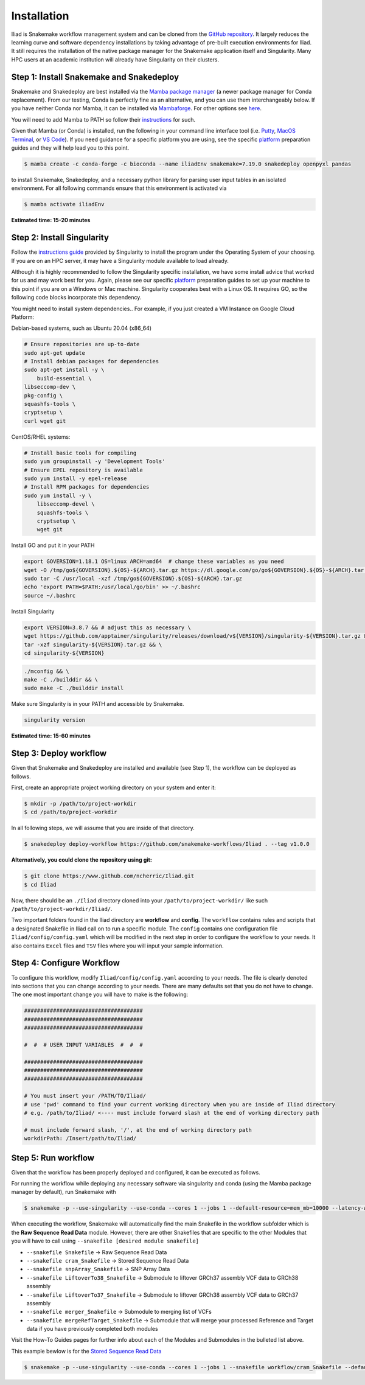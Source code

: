 .. _Miniconda: https://conda.pydata.org/miniconda.html
.. _Mambaforge: https://github.com/conda-forge/miniforge#mambaforge
.. _Mamba: https://github.com/mamba-org/mamba
.. _Conda: https://conda.pydata.org
.. _instructions: https://mamba.readthedocs.io/en/latest/installation.html
.. _platform: https://iliad-readthedocs.readthedocs.io/en/latest/getting_started/platform_preparation.html


.. _getting_started/installation:

============
Installation
============


Iliad is Snakemake workflow management system and can be cloned from the `GitHub repository <https://github.com/ncherric/Iliad>`_.
It largely reduces the learning curve and software dependency installations by taking advantage of pre-built execution environments for Iliad. 
It still requires the installation of the native package manager for the Snakemake application itself and Singularity.
Many HPC users at an academic institution will already have Singularity on their clusters.

.. _conda-install:

Step 1: Install Snakemake and Snakedeploy
=============================================

Snakemake and Snakedeploy are best installed via the `Mamba package manager <https://github.com/mamba-org/mamba>`_ (a newer package manager for Conda replacement). 
From our testing, Conda is perfectly fine as an alternative, and you can use them interchangeably below.
If you have neither Conda nor Mamba, it can be installed via `Mambaforge <https://github.com/conda-forge/miniforge#mambaforge>`_. 
For other options see `here <https://github.com/mamba-org/mamba>`_.

You will need to add Mamba to PATH so follow their instructions_ for such.

Given that Mamba (or Conda) is installed, run the following in your command line interface tool 
(i.e. `Putty <https://www.putty.org/>`_, 
`MacOS Terminal <https://support.apple.com/guide/terminal/open-or-quit-terminal-apd5265185d-f365-44cb-8b09-71a064a42125/mac>`_,
or `VS Code <https://code.visualstudio.com/>`_).
If you need guidance for a specific platform you are using, see the specific `platform`_ preparation guides and they will help lead you to this point.

.. code-block:: console

    $ mamba create -c conda-forge -c bioconda --name iliadEnv snakemake=7.19.0 snakedeploy openpyxl pandas

to install Snakemake, Snakedeploy, and a necessary python library for parsing user input tables in an isolated environment.
For all following commands ensure that this environment is activated via


.. code-block:: console

    $ mamba activate iliadEnv

**Estimated time: 15-20 minutes**

Step 2: Install Singularity
============================

Follow the `instructions guide <https://docs.sylabs.io/guides/3.6/user-guide/quick_start.html>`_ provided by Singularity to install the program under the 
Operating System of your choosing.
If you are on an HPC server, it may have a Singularity module available to load already.

Although it is highly recommended to follow the Singularity specific installation, we have some install advice that worked for us and may work best for you.
Again, please see our specific `platform`_ preparation guides to set up your machine to this point if you are on a Windows or Mac machine. 
Singularity cooperates best with a Linux OS. It requires GO, so the following code blocks incorporate this dependency.

You might need to install system dependencies.. For example, if you just created a VM Instance on Google Cloud Platform:

Debian-based systems, such as Ubuntu 20.04 (x86_64)

.. code-block:: console

	# Ensure repositories are up-to-date
	sudo apt-get update
	# Install debian packages for dependencies
	sudo apt-get install -y \
	    build-essential \
    	libseccomp-dev \
    	pkg-config \
    	squashfs-tools \
    	cryptsetup \
    	curl wget git

CentOS/RHEL systems:

.. code-block:: console

    # Install basic tools for compiling
    sudo yum groupinstall -y 'Development Tools'
    # Ensure EPEL repository is available
    sudo yum install -y epel-release
    # Install RPM packages for dependencies
    sudo yum install -y \
        libseccomp-devel \
        squashfs-tools \
        cryptsetup \
        wget git

Install GO and put it in your PATH

.. code-block:: console

    export GOVERSION=1.18.1 OS=linux ARCH=amd64  # change these variables as you need
    wget -O /tmp/go${GOVERSION}.${OS}-${ARCH}.tar.gz https://dl.google.com/go/go${GOVERSION}.${OS}-${ARCH}.tar.gz
    sudo tar -C /usr/local -xzf /tmp/go${GOVERSION}.${OS}-${ARCH}.tar.gz
    echo 'export PATH=$PATH:/usr/local/go/bin' >> ~/.bashrc
    source ~/.bashrc

Install Singularity

.. code-block:: console

    export VERSION=3.8.7 && # adjust this as necessary \
    wget https://github.com/apptainer/singularity/releases/download/v${VERSION}/singularity-${VERSION}.tar.gz && \
    tar -xzf singularity-${VERSION}.tar.gz && \
    cd singularity-${VERSION}

.. code-block:: console

    ./mconfig && \
    make -C ./builddir && \
    sudo make -C ./builddir install

Make sure Singularity is in your PATH and accessible by Snakemake.

.. code-block:: console

    singularity version


**Estimated time: 15-60 minutes**

Step 3: Deploy workflow
============================

Given that Snakemake and Snakedeploy are installed and available (see Step 1), the workflow can be deployed as follows.

First, create an appropriate project working directory on your system and enter it:

.. code-block:: console

    $ mkdir -p /path/to/project-workdir
    $ cd /path/to/project-workdir

In all following steps, we will assume that you are inside of that directory.

.. code-block:: console

    $ snakedeploy deploy-workflow https://github.com/snakemake-workflows/Iliad . --tag v1.0.0

**Alternatively, you could clone the repository using git:**

.. Git clone the `GitHub repository <https://github.com/ncherric/Iliad>`_.

.. code-block:: console

    $ git clone https://www.github.com/ncherric/Iliad.git
    $ cd Iliad

Now, there should be an ``./Iliad`` directory cloned into your ``/path/to/project-workdir/`` like such ``/path/to/project-workdir/Iliad/``.


Two important folders found in the Iliad directory are **workflow** and **config**.
The ``workflow`` contains rules and scripts that a designated Snakefile in Iliad call on to run a specific module.
The ``config`` contains one configuration file ``Iliad/config/config.yaml`` which will be modified in the next step in order to configure the workflow to your needs.
It also contains ``Excel`` files and ``TSV`` files where you will input your sample information.

.. **side note**
.. ( Once this pipeline is publicly available, and added to the Snakemake Workflow Catalog, run below. For now, just **clone ABOVE** )




Step 4: Configure Workflow
============================

To configure this workflow, modify ``Iliad/config/config.yaml`` according to your needs. 
The file is clearly denoted into sections that you can change according to your needs. 
There are many defaults set that you do not have to change. The one most important change you will have to make is the following:

.. code-block:: console

    #####################################
    #####################################
    #####################################

    #  #  # USER INPUT VARIABLES  #  #  #

    #####################################
    #####################################
    #####################################

    # You must insert your /PATH/TO/Iliad/
    # use 'pwd' command to find your current working directory when you are inside of Iliad directory
    # e.g. /path/to/Iliad/ <---- must include forward slash at the end of working directory path

    # must include forward slash, '/', at the end of working directory path
    workdirPath: /Insert/path/to/Iliad/


Step 5: Run workflow
============================

Given that the workflow has been properly deployed and configured, it can be executed as follows.

For running the workflow while deploying any necessary software via singularity and conda (using the Mamba package manager by default), run Snakemake with

.. code-block:: console

    $ snakemake -p --use-singularity --use-conda --cores 1 --jobs 1 --default-resource=mem_mb=10000 --latency-wait 120


When executing the workflow, Snakemake will automatically find the main Snakefile in the workflow subfolder which is the **Raw Sequence Read Data** module.
However, there are other Snakefiles that are specific to the other Modules that you will have to call using ``--snakefile [desired module snakefile]``

* ``--snakefile Snakefile`` -> Raw Sequence Read Data
* ``--snakefile cram_Snakefile`` -> Stored Sequence Read Data
* ``--snakefile snpArray_Snakefile`` -> SNP Array Data
* ``--snakefile LiftoverTo38_Snakefile`` -> Submodule to liftover GRCh37 assembly VCF data to GRCh38 assembly
* ``--snakefile LiftoverTo37_Snakefile`` -> Submodule to liftover GRCh38 assembly VCF data to GRCh37 assembly
* ``--snakefile merger_Snakefile`` -> Submodule to merging list of VCFs
* ``--snakefile mergeRefTarget_Snakefile`` -> Submodule that will merge your processed Reference and Target data if you have previously completed both modules 

Visit the How-To Guides pages for further info about each of the Modules and Submodules in the bulleted list above.

This example bewlow is for the `Stored Sequence Read Data <https://iliad-readthedocs.readthedocs.io/en/latest/tutorial/stored_sequence.html>`_

.. code-block:: console

    $ snakemake -p --use-singularity --use-conda --cores 1 --jobs 1 --snakefile workflow/cram_Snakefile --default-resource=mem_mb=10000 --latency-wait 120
